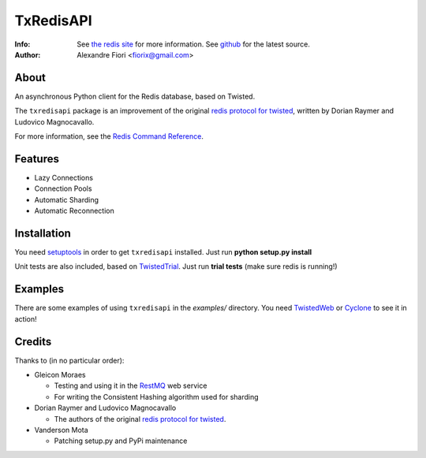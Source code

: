 ==========
TxRedisAPI
==========
:Info: See `the redis site <http://code.google.com/p/redis/>`_ for more information. See `github <http://github.com/fiorix/txredis/tree>`_ for the latest source.
:Author: Alexandre Fiori <fiorix@gmail.com>

About
=====
An asynchronous Python client for the Redis database, based on Twisted.

The ``txredisapi`` package is an improvement of the original `redis protocol
for twisted <http://pypi.python.org/pypi/txredis/>`_, written by Dorian Raymer and Ludovico Magnocavallo.

For more information, see the `Redis Command Reference <http://code.google.com/p/redis/wiki/CommandReference>`_.

Features
========
- Lazy Connections
- Connection Pools
- Automatic Sharding
- Automatic Reconnection

Installation
============
You need `setuptools <http://peak.telecommunity.com/DevCenter/setuptools>`_
in order to get ``txredisapi`` installed. Just run **python setup.py install**

Unit tests are also included, based on `TwistedTrial <http://twistedmatrix.com/trac/wiki/TwistedTrial>`_.
Just run **trial tests** (make sure redis is running!)

Examples
========
There are some examples of using ``txredisapi`` in the *examples/* directory.
You need `TwistedWeb <http://twistedmatrix.com/trac/wiki/TwistedWeb>`_ or `Cyclone <http://github.com/fiorix/tornado>`_ to see it in action!

Credits
=======
Thanks to (in no particular order):

- Gleicon Moraes

  - Testing and using it in the `RestMQ <http://github.com/gleicon/restmq>`_ web service
  - For writing the Consistent Hashing algorithm used for sharding

- Dorian Raymer and Ludovico Magnocavallo

  - The authors of the original `redis protocol for twisted <http://pypi.python.org/pypi/txredis/>`_.

- Vanderson Mota

  - Patching setup.py and PyPi maintenance
